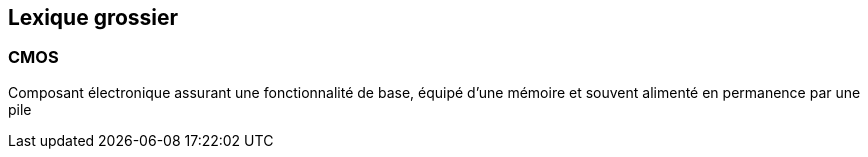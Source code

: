 == Lexique grossier
=== CMOS
Composant électronique assurant une fonctionnalité de base, équipé d'une mémoire et souvent alimenté en permanence par une pile
